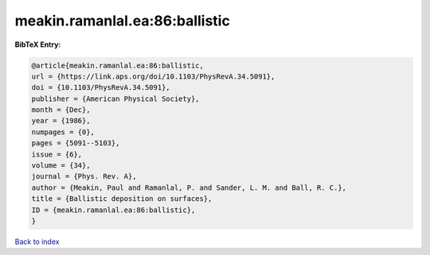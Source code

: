 meakin.ramanlal.ea:86:ballistic
===============================

.. :cite:t:`meakin.ramanlal.ea:86:ballistic`

.. bibliography:: ../../All.bib

**BibTeX Entry:**

.. code-block:: bibtex

   @article{meakin.ramanlal.ea:86:ballistic,
   url = {https://link.aps.org/doi/10.1103/PhysRevA.34.5091},
   doi = {10.1103/PhysRevA.34.5091},
   publisher = {American Physical Society},
   month = {Dec},
   year = {1986},
   numpages = {0},
   pages = {5091--5103},
   issue = {6},
   volume = {34},
   journal = {Phys. Rev. A},
   author = {Meakin, Paul and Ramanlal, P. and Sander, L. M. and Ball, R. C.},
   title = {Ballistic deposition on surfaces},
   ID = {meakin.ramanlal.ea:86:ballistic},
   }

`Back to index <../index>`_
